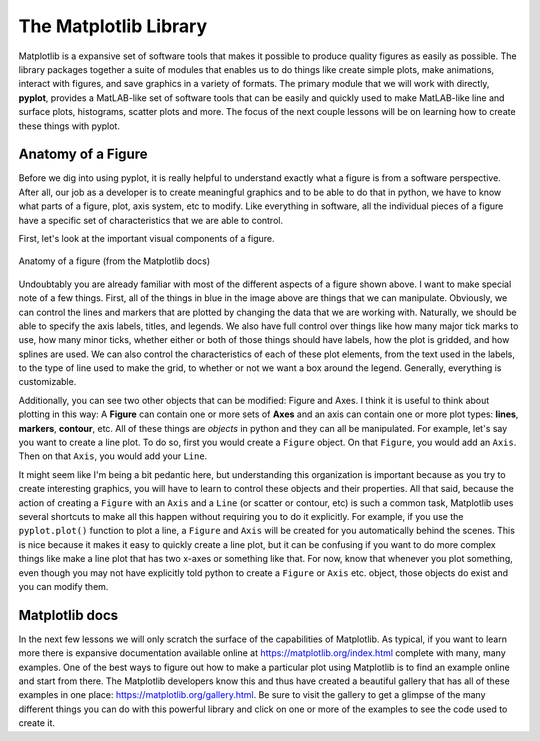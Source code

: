 The Matplotlib Library
======================

Matplotlib is a expansive set of software tools that makes
it possible to produce quality figures as easily as possible.
The library packages together a suite of modules that enables us to
do things like create simple plots, make animations, interact with figures,
and save graphics in a variety of formats. The primary module that
we will work with directly, **pyplot**, provides a MatLAB-like
set of software tools that can be easily and quickly used to make
MatLAB-like line and surface plots, histograms, scatter plots and more.
The focus of the next couple lessons will be on learning how to create these
things with pyplot.

Anatomy of a Figure
-------------------

Before we dig into using pyplot, it is really helpful
to understand exactly what a figure is from a software
perspective. After all, our job as a developer is to create
meaningful graphics and to be able to do that in python, we
have to know what parts of a figure, plot, axis system, etc to modify.
Like everything in software, all the individual
pieces of a figure have a specific
set of characteristics that we are able to control.

First, let's look at the important visual components of a figure.

.. figure:: images/anatomy.png
    :width: 500px
    :align: center
    :alt: Anatomy of a figure

    Anatomy of a figure (from the Matplotlib docs)

Undoubtably you are already familiar with most of the different aspects
of a figure shown above. I want to make special note of a few things.
First, all of the things in blue in the image above are things that we can
manipulate. Obviously, we can control the lines and markers that are
plotted by changing the data that we are working with. Naturally, we
should be able to specify the axis labels, titles, and legends. We
also have full control over things like how many major tick marks to
use, how many minor ticks, whether either or both of those things
should have labels, how the plot is gridded, and how splines are used.
We can also control the characteristics of each of these plot elements,
from the text used in the labels, to the type of line used to
make the grid, to whether or not we want a box around the legend.
Generally, everything is customizable.

Additionally, you can see two other objects that can be modified: Figure
and Axes. I think it is useful to think about plotting in this way:
A **Figure** can contain one or more sets of **Axes** and an axis
can contain one or more plot types: **lines**, **markers**, **contour**, etc.
All of these things are *objects* in python and they can all be manipulated.
For example, let's say you want to create a line plot. To do so, first
you would create a ``Figure`` object. On that ``Figure``, you would add an ``Axis``.
Then on that ``Axis``, you would add your ``Line``.

It might seem like I'm being a bit pedantic here, but understanding this
organization is important because as you try to create interesting
graphics, you will have to learn to control these objects and their
properties. All that said, because the action of creating a ``Figure``
with an ``Axis`` and a ``Line`` (or scatter or contour, etc) is such a common task,
Matplotlib uses several shortcuts to make all this happen
without requiring you to do it explicitly. For
example, if you use the ``pyplot.plot()`` function to
plot a line, a ``Figure`` and ``Axis`` will be created for you
automatically behind the scenes. This is nice because it
makes it easy to quickly create a line plot, but it can be confusing
if you want to do more complex things like make a line plot
that has two x-axes or something like that. For now, know that
whenever you plot something, even though you may not have
explicitly told python to create a ``Figure`` or ``Axis`` etc. object,
those objects do exist and you can modify them.

Matplotlib docs
---------------

In the next few lessons we will only scratch the surface of the
capabilities of Matplotlib. As typical, if you want to learn more
there is expansive documentation available online at `<https://matplotlib.org/index.html>`_
complete with many, many examples. One of the best ways to figure
out how to make a particular plot using Matplotlib is to find
an example online and start from there. The Matplotlib developers
know this and thus have created a beautiful gallery that has
all of these examples in one place: `<https://matplotlib.org/gallery.html>`_.
Be sure to visit the gallery to get a glimpse of the many different
things you can do with this powerful library and click on
one or more of the examples to see the code used to create it.
